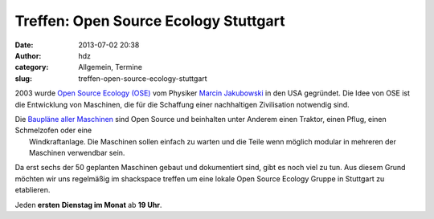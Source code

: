 Treffen: Open Source Ecology Stuttgart
######################################
:date: 2013-07-02 20:38
:author: hdz
:category: Allgemein, Termine
:slug: treffen-open-source-ecology-stuttgart

|logo|\ 2003 wurde `Open Source Ecology (OSE) <http://opensourceecology.org/>`__ vom Physiker `Marcin Jakubowski <http://www.ted.com/talks/marcin_jakubowski.html>`__ in den USA gegründet. Die Idee von OSE ist die Entwicklung von Maschinen, die für die Schaffung einer nachhaltigen Zivilisation notwendig sind.

| Die `Baupläne aller Maschinen <http://opensourceecology.org/gvcs.php>`__ sind Open Source und beinhalten unter Anderem einen Traktor, einen Pflug, einen Schmelzofen oder eine
|  Windkraftanlage. Die Maschinen sollen einfach zu warten und die Teile wenn möglich modular in mehreren der Maschinen verwendbar sein.

Da erst sechs der 50 geplanten Maschinen gebaut und dokumentiert
sind, gibt es noch viel zu tun. Aus diesem Grund möchten wir uns
regelmäßig im shackspace treffen um eine lokale Open Source Ecology
Gruppe in Stuttgart zu etablieren.

Jeden **ersten** **Dienstag im Monat** ab **19 Uhr**.

.. |logo| image:: http://shackspace.de/wp-content/uploads/2013/07/logo-300x185.png
   :target: http://shackspace.de/wp-content/uploads/2013/07/logo.png


